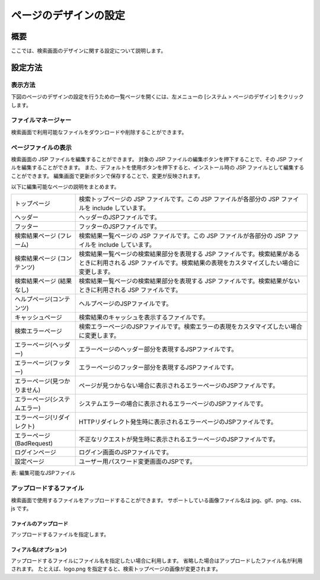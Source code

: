 ======================
ページのデザインの設定
======================

概要
====

ここでは、検索画面のデザインに関する設定について説明します。

設定方法
========

表示方法
--------

下図のページのデザインの設定を行うための一覧ページを開くには、左メニューの [システム > ページのデザイン] をクリックします。

|image0|


ファイルマネージャー
--------------------

検索画面で利用可能なファイルをダウンロードや削除することができます。

ページファイルの表示
--------------------

検索画面の JSP ファイルを編集することができます。
対象の JSP ファイルの編集ボタンを押下することで、その JSP ファイルを編集することができます。
また、デフォルトを使用ボタンを押下すると、インストール時の JSP ファイルとして編集することができます。
編集画面で更新ボタンで保存することで、変更が反映されます。

以下に編集可能なページの説明をまとめます。

+----------------------------------------+----------------------------------------------------------------------------------------------------------------------------------------------------------------------+
| トップページ                           | 検索トップページの JSP ファイルです。この JSP ファイルが各部分の JSP ファイルを include しています。                                                                 |
+----------------------------------------+----------------------------------------------------------------------------------------------------------------------------------------------------------------------+
| ヘッダー                               | ヘッダーのJSPファイルです。                                                                                                                                          |
+----------------------------------------+----------------------------------------------------------------------------------------------------------------------------------------------------------------------+
| フッター                               | フッターのJSPファイルです。                                                                                                                                          |
+----------------------------------------+----------------------------------------------------------------------------------------------------------------------------------------------------------------------+
| 検索結果ページ (フレーム)              | 検索結果一覧ページの JSP ファイルです。この JSP ファイルが各部分の JSP ファイルを include しています。                                                               |
+----------------------------------------+----------------------------------------------------------------------------------------------------------------------------------------------------------------------+
| 検索結果ページ (コンテンツ)            | 検索結果一覧ページの検索結果部分を表現する JSP ファイルです。検索結果があるときに利用される JSP ファイルです。検索結果の表現をカスタマイズしたい場合に変更します。   |
+----------------------------------------+----------------------------------------------------------------------------------------------------------------------------------------------------------------------+
| 検索結果ページ (結果なし)              | 検索結果一覧ページの検索結果部分を表現する JSP ファイルです。検索結果がないときに利用される JSP ファイルです。                                                       |
+----------------------------------------+----------------------------------------------------------------------------------------------------------------------------------------------------------------------+
| ヘルプページ(コンテンツ)               | ヘルプページのJSPファイルです。                                                                                                                                      |
+----------------------------------------+----------------------------------------------------------------------------------------------------------------------------------------------------------------------+
| キャッシュページ                       | 検索結果のキャッシュを表示するファイルです。                                                                                                                         |
+----------------------------------------+----------------------------------------------------------------------------------------------------------------------------------------------------------------------+
| 検索エラーページ                       | 検索エラーページのJSPファイルです。検索エラーの表現をカスタマイズしたい場合に変更します。                                                                            |
+----------------------------------------+----------------------------------------------------------------------------------------------------------------------------------------------------------------------+
| エラーページ(ヘッダー)                 | エラーページのヘッダー部分を表現するJSPファイルです。                                                                                                                |
+----------------------------------------+----------------------------------------------------------------------------------------------------------------------------------------------------------------------+
| エラーページ(フッター)                 | エラーページのフッター部分を表現するJSPファイルです。                                                                                                                |
+----------------------------------------+----------------------------------------------------------------------------------------------------------------------------------------------------------------------+
| エラーページ(見つかりません)           | ページが見つからない場合に表示されるエラーページのJSPファイルです。                                                                                                  |
+----------------------------------------+----------------------------------------------------------------------------------------------------------------------------------------------------------------------+
| エラーページ(システムエラー)           | システムエラーの場合に表示されるエラーページのJSPファイルです。                                                                                                      |
+----------------------------------------+----------------------------------------------------------------------------------------------------------------------------------------------------------------------+
| エラーページ(リダイレクト)             | HTTPリダイレクト発生時に表示されるエラーページのJSPファイルです。                                                                                                    |
+----------------------------------------+----------------------------------------------------------------------------------------------------------------------------------------------------------------------+
| エラーページ(BadRequest)               | 不正なリクエストが発生時に表示されるエラーページのJSPファイルです。                                                                                                  |
+----------------------------------------+----------------------------------------------------------------------------------------------------------------------------------------------------------------------+
| ログインページ                         | ログイン画面のJSPファイルです。                                                                                                                                      |
+----------------------------------------+----------------------------------------------------------------------------------------------------------------------------------------------------------------------+
| 設定ページ                             | ユーザー用パスワード変更画面のJSPです。                                                                                                                              |
+----------------------------------------+----------------------------------------------------------------------------------------------------------------------------------------------------------------------+

表: 編集可能なJSPファイル

|image1|

アップロードするファイル
------------------------

検索画面で使用するファイルをアップロードすることができます。
サポートしている画像ファイル名は jpg、gif、png、css、js です。

ファイルのアップロード
::::::::::::::::::::::

アップロードするファイルを指定します。

フィアル名(オプション)
::::::::::::::::::::::

アップロードするファイルにファイル名を指定したい場合に利用します。
省略した場合はアップロードしたファイル名が利用されます。
たとえば、logo.png を指定すると、検索トップページの画像が変更されます。


.. |image0| image:: ../../../resources/images/ja/11.1/admin/design-1.png
.. |image1| image:: ../../../resources/images/ja/11.1/admin/design-2.png
